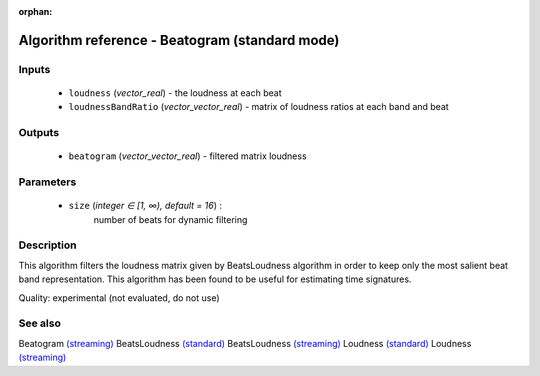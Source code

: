 :orphan:

Algorithm reference - Beatogram (standard mode)
===============================================

Inputs
------

 - ``loudness`` (*vector_real*) - the loudness at each beat
 - ``loudnessBandRatio`` (*vector_vector_real*) - matrix of loudness ratios at each band and beat

Outputs
-------

 - ``beatogram`` (*vector_vector_real*) - filtered matrix loudness

Parameters
----------

 - ``size`` (*integer ∈ [1, ∞), default = 16*) :
     number of beats for dynamic filtering

Description
-----------

This algorithm filters the loudness matrix given by BeatsLoudness algorithm in order to keep only the most salient beat band representation.
This algorithm has been found to be useful for estimating time signatures.

Quality: experimental (not evaluated, do not use)


See also
--------

Beatogram `(streaming) <streaming_Beatogram.html>`__
BeatsLoudness `(standard) <std_BeatsLoudness.html>`__
BeatsLoudness `(streaming) <streaming_BeatsLoudness.html>`__
Loudness `(standard) <std_Loudness.html>`__
Loudness `(streaming) <streaming_Loudness.html>`__